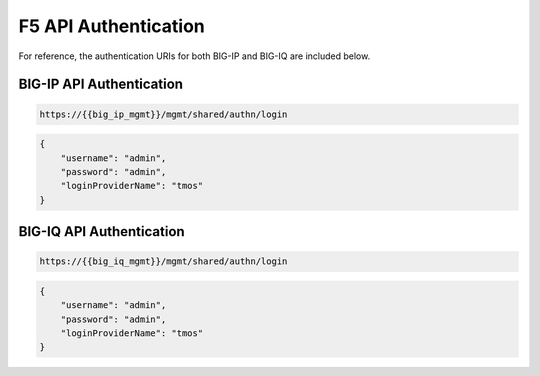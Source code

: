 F5 API Authentication
=====================

For reference, the authentication URIs for both BIG-IP and BIG-IQ are included below.

.. TODO:: Include curl example

BIG-IP API Authentication
-------------------------

.. code-block:: rest
    :name: API auth url

    https://{{big_ip_mgmt}}/mgmt/shared/authn/login

.. code-block:: json
    :name: API auth payload

    {
        "username": "admin",
        "password": "admin",
        "loginProviderName": "tmos"
    }

BIG-IQ API Authentication
-------------------------

.. code-block:: rest
    :name: API auth url

    https://{{big_iq_mgmt}}/mgmt/shared/authn/login


.. code-block:: json
    :name: API auth payload

    {
        "username": "admin",
        "password": "admin",
        "loginProviderName": "tmos"
    }
